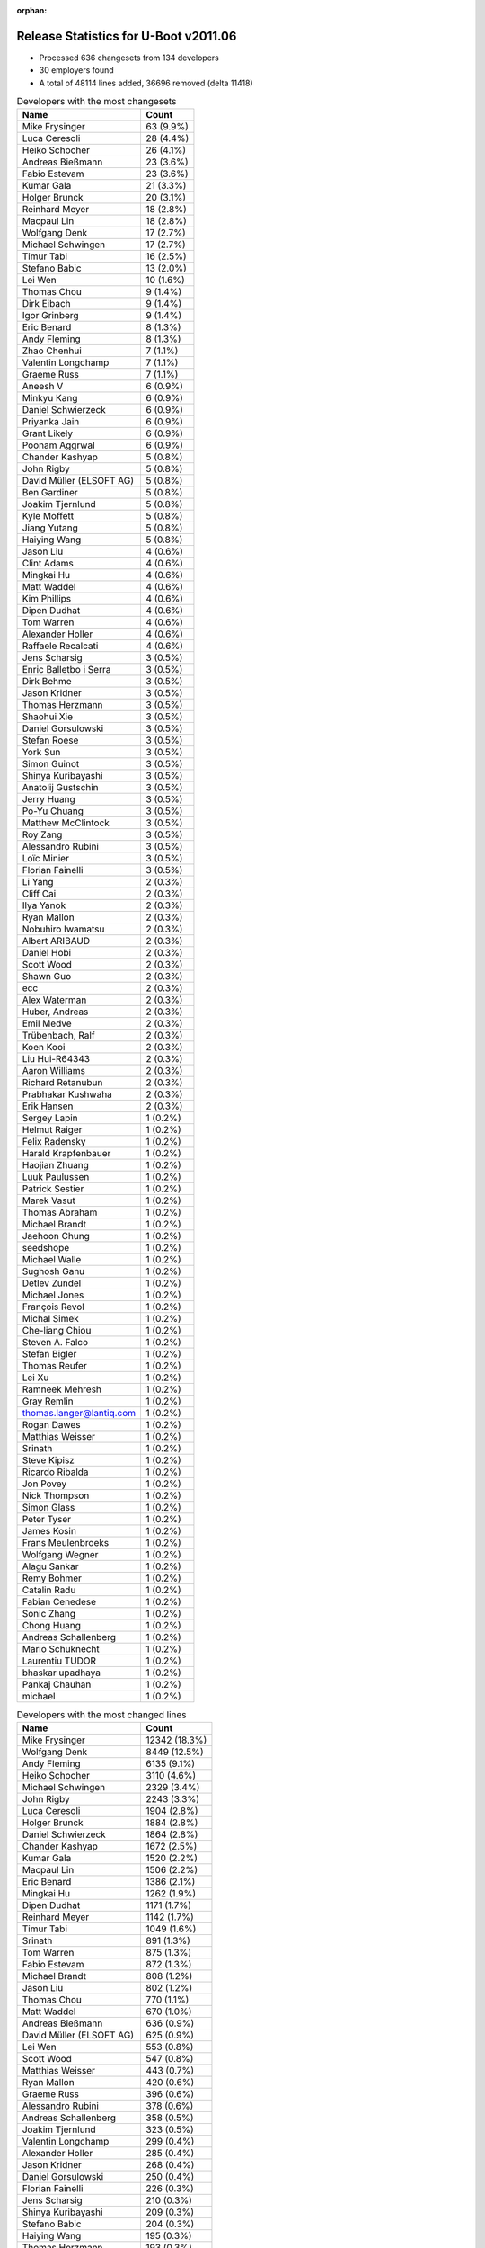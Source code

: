 :orphan:

Release Statistics for U-Boot v2011.06
======================================

* Processed 636 changesets from 134 developers

* 30 employers found

* A total of 48114 lines added, 36696 removed (delta 11418)

.. table:: Developers with the most changesets
   :widths: auto

   ================================  =====
   Name                              Count
   ================================  =====
   Mike Frysinger                    63 (9.9%)
   Luca Ceresoli                     28 (4.4%)
   Heiko Schocher                    26 (4.1%)
   Andreas Bießmann                  23 (3.6%)
   Fabio Estevam                     23 (3.6%)
   Kumar Gala                        21 (3.3%)
   Holger Brunck                     20 (3.1%)
   Reinhard Meyer                    18 (2.8%)
   Macpaul Lin                       18 (2.8%)
   Wolfgang Denk                     17 (2.7%)
   Michael Schwingen                 17 (2.7%)
   Timur Tabi                        16 (2.5%)
   Stefano Babic                     13 (2.0%)
   Lei Wen                           10 (1.6%)
   Thomas Chou                       9 (1.4%)
   Dirk Eibach                       9 (1.4%)
   Igor Grinberg                     9 (1.4%)
   Eric Benard                       8 (1.3%)
   Andy Fleming                      8 (1.3%)
   Zhao Chenhui                      7 (1.1%)
   Valentin Longchamp                7 (1.1%)
   Graeme Russ                       7 (1.1%)
   Aneesh V                          6 (0.9%)
   Minkyu Kang                       6 (0.9%)
   Daniel Schwierzeck                6 (0.9%)
   Priyanka Jain                     6 (0.9%)
   Grant Likely                      6 (0.9%)
   Poonam Aggrwal                    6 (0.9%)
   Chander Kashyap                   5 (0.8%)
   John Rigby                        5 (0.8%)
   David Müller (ELSOFT AG)          5 (0.8%)
   Ben Gardiner                      5 (0.8%)
   Joakim Tjernlund                  5 (0.8%)
   Kyle Moffett                      5 (0.8%)
   Jiang Yutang                      5 (0.8%)
   Haiying Wang                      5 (0.8%)
   Jason Liu                         4 (0.6%)
   Clint Adams                       4 (0.6%)
   Mingkai Hu                        4 (0.6%)
   Matt Waddel                       4 (0.6%)
   Kim Phillips                      4 (0.6%)
   Dipen Dudhat                      4 (0.6%)
   Tom Warren                        4 (0.6%)
   Alexander Holler                  4 (0.6%)
   Raffaele Recalcati                4 (0.6%)
   Jens Scharsig                     3 (0.5%)
   Enric Balletbo i Serra            3 (0.5%)
   Dirk Behme                        3 (0.5%)
   Jason Kridner                     3 (0.5%)
   Thomas Herzmann                   3 (0.5%)
   Shaohui Xie                       3 (0.5%)
   Daniel Gorsulowski                3 (0.5%)
   Stefan Roese                      3 (0.5%)
   York Sun                          3 (0.5%)
   Simon Guinot                      3 (0.5%)
   Shinya Kuribayashi                3 (0.5%)
   Anatolij Gustschin                3 (0.5%)
   Jerry Huang                       3 (0.5%)
   Po-Yu Chuang                      3 (0.5%)
   Matthew McClintock                3 (0.5%)
   Roy Zang                          3 (0.5%)
   Alessandro Rubini                 3 (0.5%)
   Loïc Minier                       3 (0.5%)
   Florian Fainelli                  3 (0.5%)
   Li Yang                           2 (0.3%)
   Cliff Cai                         2 (0.3%)
   Ilya Yanok                        2 (0.3%)
   Ryan Mallon                       2 (0.3%)
   Nobuhiro Iwamatsu                 2 (0.3%)
   Albert ARIBAUD                    2 (0.3%)
   Daniel Hobi                       2 (0.3%)
   Scott Wood                        2 (0.3%)
   Shawn Guo                         2 (0.3%)
   ecc                               2 (0.3%)
   Alex Waterman                     2 (0.3%)
   Huber, Andreas                    2 (0.3%)
   Emil Medve                        2 (0.3%)
   Trübenbach, Ralf                  2 (0.3%)
   Koen Kooi                         2 (0.3%)
   Liu Hui-R64343                    2 (0.3%)
   Aaron Williams                    2 (0.3%)
   Richard Retanubun                 2 (0.3%)
   Prabhakar Kushwaha                2 (0.3%)
   Erik Hansen                       2 (0.3%)
   Sergey Lapin                      1 (0.2%)
   Helmut Raiger                     1 (0.2%)
   Felix Radensky                    1 (0.2%)
   Harald Krapfenbauer               1 (0.2%)
   Haojian Zhuang                    1 (0.2%)
   Luuk Paulussen                    1 (0.2%)
   Patrick Sestier                   1 (0.2%)
   Marek Vasut                       1 (0.2%)
   Thomas Abraham                    1 (0.2%)
   Michael Brandt                    1 (0.2%)
   Jaehoon Chung                     1 (0.2%)
   seedshope                         1 (0.2%)
   Michael Walle                     1 (0.2%)
   Sughosh Ganu                      1 (0.2%)
   Detlev Zundel                     1 (0.2%)
   Michael Jones                     1 (0.2%)
   François Revol                    1 (0.2%)
   Michal Simek                      1 (0.2%)
   Che-liang Chiou                   1 (0.2%)
   Steven A. Falco                   1 (0.2%)
   Stefan Bigler                     1 (0.2%)
   Thomas Reufer                     1 (0.2%)
   Lei Xu                            1 (0.2%)
   Ramneek Mehresh                   1 (0.2%)
   Gray Remlin                       1 (0.2%)
   thomas.langer@lantiq.com          1 (0.2%)
   Rogan Dawes                       1 (0.2%)
   Matthias Weisser                  1 (0.2%)
   Srinath                           1 (0.2%)
   Steve Kipisz                      1 (0.2%)
   Ricardo Ribalda                   1 (0.2%)
   Jon Povey                         1 (0.2%)
   Nick Thompson                     1 (0.2%)
   Simon Glass                       1 (0.2%)
   Peter Tyser                       1 (0.2%)
   James Kosin                       1 (0.2%)
   Frans Meulenbroeks                1 (0.2%)
   Wolfgang Wegner                   1 (0.2%)
   Alagu Sankar                      1 (0.2%)
   Remy Bohmer                       1 (0.2%)
   Catalin Radu                      1 (0.2%)
   Fabian Cenedese                   1 (0.2%)
   Sonic Zhang                       1 (0.2%)
   Chong Huang                       1 (0.2%)
   Andreas Schallenberg              1 (0.2%)
   Mario Schuknecht                  1 (0.2%)
   Laurentiu TUDOR                   1 (0.2%)
   bhaskar upadhaya                  1 (0.2%)
   Pankaj Chauhan                    1 (0.2%)
   michael                           1 (0.2%)
   ================================  =====


.. table:: Developers with the most changed lines
   :widths: auto

   ================================  =====
   Name                              Count
   ================================  =====
   Mike Frysinger                    12342 (18.3%)
   Wolfgang Denk                     8449 (12.5%)
   Andy Fleming                      6135 (9.1%)
   Heiko Schocher                    3110 (4.6%)
   Michael Schwingen                 2329 (3.4%)
   John Rigby                        2243 (3.3%)
   Luca Ceresoli                     1904 (2.8%)
   Holger Brunck                     1884 (2.8%)
   Daniel Schwierzeck                1864 (2.8%)
   Chander Kashyap                   1672 (2.5%)
   Kumar Gala                        1520 (2.2%)
   Macpaul Lin                       1506 (2.2%)
   Eric Benard                       1386 (2.1%)
   Mingkai Hu                        1262 (1.9%)
   Dipen Dudhat                      1171 (1.7%)
   Reinhard Meyer                    1142 (1.7%)
   Timur Tabi                        1049 (1.6%)
   Srinath                           891 (1.3%)
   Tom Warren                        875 (1.3%)
   Fabio Estevam                     872 (1.3%)
   Michael Brandt                    808 (1.2%)
   Jason Liu                         802 (1.2%)
   Thomas Chou                       770 (1.1%)
   Matt Waddel                       670 (1.0%)
   Andreas Bießmann                  636 (0.9%)
   David Müller (ELSOFT AG)          625 (0.9%)
   Lei Wen                           553 (0.8%)
   Scott Wood                        547 (0.8%)
   Matthias Weisser                  443 (0.7%)
   Ryan Mallon                       420 (0.6%)
   Graeme Russ                       396 (0.6%)
   Alessandro Rubini                 378 (0.6%)
   Andreas Schallenberg              358 (0.5%)
   Joakim Tjernlund                  323 (0.5%)
   Valentin Longchamp                299 (0.4%)
   Alexander Holler                  285 (0.4%)
   Jason Kridner                     268 (0.4%)
   Daniel Gorsulowski                250 (0.4%)
   Florian Fainelli                  226 (0.3%)
   Jens Scharsig                     210 (0.3%)
   Shinya Kuribayashi                209 (0.3%)
   Stefano Babic                     204 (0.3%)
   Haiying Wang                      195 (0.3%)
   Thomas Herzmann                   193 (0.3%)
   Chong Huang                       178 (0.3%)
   Igor Grinberg                     175 (0.3%)
   Jerry Huang                       169 (0.2%)
   Roy Zang                          169 (0.2%)
   Jiang Yutang                      163 (0.2%)
   Emil Medve                        159 (0.2%)
   Grant Likely                      150 (0.2%)
   Dirk Eibach                       147 (0.2%)
   Raffaele Recalcati                143 (0.2%)
   Thomas Reufer                     140 (0.2%)
   Poonam Aggrwal                    123 (0.2%)
   Kyle Moffett                      122 (0.2%)
   Steven A. Falco                   114 (0.2%)
   Richard Retanubun                 111 (0.2%)
   Prabhakar Kushwaha                108 (0.2%)
   Huber, Andreas                    107 (0.2%)
   Enric Balletbo i Serra            106 (0.2%)
   Kim Phillips                      101 (0.1%)
   Shaohui Xie                       97 (0.1%)
   Sergey Lapin                      97 (0.1%)
   Priyanka Jain                     89 (0.1%)
   Minkyu Kang                       70 (0.1%)
   Michael Jones                     63 (0.1%)
   Clint Adams                       62 (0.1%)
   Koen Kooi                         61 (0.1%)
   Remy Bohmer                       56 (0.1%)
   Matthew McClintock                49 (0.1%)
   Ilya Yanok                        48 (0.1%)
   Erik Hansen                       48 (0.1%)
   Ben Gardiner                      45 (0.1%)
   Jaehoon Chung                     45 (0.1%)
   Zhao Chenhui                      38 (0.1%)
   Li Yang                           35 (0.1%)
   Liu Hui-R64343                    31 (0.0%)
   Nick Thompson                     31 (0.0%)
   Aneesh V                          29 (0.0%)
   thomas.langer@lantiq.com          27 (0.0%)
   Po-Yu Chuang                      26 (0.0%)
   Anatolij Gustschin                25 (0.0%)
   Stefan Roese                      24 (0.0%)
   Albert ARIBAUD                    22 (0.0%)
   York Sun                          18 (0.0%)
   Harald Krapfenbauer               18 (0.0%)
   Steve Kipisz                      18 (0.0%)
   Ramneek Mehresh                   16 (0.0%)
   Laurentiu TUDOR                   16 (0.0%)
   Alex Waterman                     14 (0.0%)
   Loïc Minier                       13 (0.0%)
   Detlev Zundel                     12 (0.0%)
   Stefan Bigler                     12 (0.0%)
   Simon Guinot                      11 (0.0%)
   Aaron Williams                    11 (0.0%)
   Wolfgang Wegner                   11 (0.0%)
   Catalin Radu                      10 (0.0%)
   Michael Walle                     9 (0.0%)
   bhaskar upadhaya                  9 (0.0%)
   Peter Tyser                       8 (0.0%)
   Daniel Hobi                       7 (0.0%)
   Felix Radensky                    7 (0.0%)
   Michal Simek                      7 (0.0%)
   Jon Povey                         7 (0.0%)
   Fabian Cenedese                   7 (0.0%)
   Cliff Cai                         6 (0.0%)
   Shawn Guo                         6 (0.0%)
   ecc                               6 (0.0%)
   Ricardo Ribalda                   5 (0.0%)
   Sonic Zhang                       5 (0.0%)
   Marek Vasut                       4 (0.0%)
   Lei Xu                            4 (0.0%)
   James Kosin                       4 (0.0%)
   Dirk Behme                        3 (0.0%)
   Trübenbach, Ralf                  3 (0.0%)
   Patrick Sestier                   3 (0.0%)
   François Revol                    3 (0.0%)
   Frans Meulenbroeks                3 (0.0%)
   Alagu Sankar                      3 (0.0%)
   Pankaj Chauhan                    3 (0.0%)
   Nobuhiro Iwamatsu                 2 (0.0%)
   Luuk Paulussen                    2 (0.0%)
   Thomas Abraham                    2 (0.0%)
   seedshope                         2 (0.0%)
   Sughosh Ganu                      2 (0.0%)
   Che-liang Chiou                   2 (0.0%)
   Gray Remlin                       2 (0.0%)
   Rogan Dawes                       2 (0.0%)
   Mario Schuknecht                  2 (0.0%)
   michael                           2 (0.0%)
   Helmut Raiger                     1 (0.0%)
   Haojian Zhuang                    1 (0.0%)
   Simon Glass                       1 (0.0%)
   ================================  =====


.. table:: Developers with the most lines removed
   :widths: auto

   ================================  =====
   Name                              Count
   ================================  =====
   Wolfgang Denk                     7936 (21.6%)
   Daniel Schwierzeck                1500 (4.1%)
   Eric Benard                       895 (2.4%)
   Holger Brunck                     545 (1.5%)
   Scott Wood                        503 (1.4%)
   Kumar Gala                        496 (1.4%)
   David Müller (ELSOFT AG)          377 (1.0%)
   Alessandro Rubini                 363 (1.0%)
   Andreas Bießmann                  272 (0.7%)
   Reinhard Meyer                    159 (0.4%)
   Shinya Kuribayashi                115 (0.3%)
   Graeme Russ                       90 (0.2%)
   Michael Jones                     63 (0.2%)
   Nick Thompson                     20 (0.1%)
   Liu Hui-R64343                    18 (0.0%)
   Erik Hansen                       16 (0.0%)
   thomas.langer@lantiq.com          15 (0.0%)
   Stefan Roese                      14 (0.0%)
   Po-Yu Chuang                      9 (0.0%)
   Stefano Babic                     8 (0.0%)
   Fabian Cenedese                   7 (0.0%)
   Shawn Guo                         6 (0.0%)
   Albert ARIBAUD                    4 (0.0%)
   Daniel Hobi                       4 (0.0%)
   Felix Radensky                    4 (0.0%)
   Harald Krapfenbauer               3 (0.0%)
   Loïc Minier                       2 (0.0%)
   Ben Gardiner                      1 (0.0%)
   Jon Povey                         1 (0.0%)
   Marek Vasut                       1 (0.0%)
   ================================  =====


.. table:: Developers with the most signoffs (total 281)
   :widths: auto

   ================================  =====
   Name                              Count
   ================================  =====
   Kumar Gala                        80 (28.5%)
   Sandeep Paulraj                   32 (11.4%)
   Valentin Longchamp                23 (8.2%)
   Holger Brunck                     19 (6.8%)
   Stefan Roese                      15 (5.3%)
   Mike Frysinger                    13 (4.6%)
   Andy Fleming                      12 (4.3%)
   Minkyu Kang                       11 (3.9%)
   Scott Wood                        8 (2.8%)
   Shinya Kuribayashi                6 (2.1%)
   Zhao Chenhui                      4 (1.4%)
   Poonam Aggrwal                    4 (1.4%)
   Jason Kridner                     4 (1.4%)
   Heiko Schocher                    4 (1.4%)
   Lukas Roggli                      3 (1.1%)
   Timur Tabi                        3 (1.1%)
   Kyungmin Park                     2 (0.7%)
   Albert Aribaud                    2 (0.7%)
   David Woodhouse                   2 (0.7%)
   Jin Qing                          2 (0.7%)
   Li Yang                           2 (0.7%)
   Shaohui Xie                       2 (0.7%)
   Roy Zang                          2 (0.7%)
   Mingkai Hu                        2 (0.7%)
   Dipen Dudhat                      2 (0.7%)
   Wolfgang Denk                     1 (0.4%)
   Loïc Minier                       1 (0.4%)
   Mathieu Poirier                   1 (0.4%)
   Tushar Behera                     1 (0.4%)
   Scott McNutt                      1 (0.4%)
   Rabin Vincent                     1 (0.4%)
   Luca Haab                         1 (0.4%)
   Clive Stubbings                   1 (0.4%)
   Ricardo Ribalda Delgado           1 (0.4%)
   Brian Norris                      1 (0.4%)
   Chunhe Lan                        1 (0.4%)
   Haitao Zhang                      1 (0.4%)
   Steffen Sledz                     1 (0.4%)
   Sandeep Gopalpet                  1 (0.4%)
   Michael Trimarchi                 1 (0.4%)
   Stefan Bigler                     1 (0.4%)
   Anatolij Gustschin                1 (0.4%)
   Priyanka Jain                     1 (0.4%)
   Thomas Reufer                     1 (0.4%)
   Jerry Huang                       1 (0.4%)
   Fabio Estevam                     1 (0.4%)
   John Rigby                        1 (0.4%)
   ================================  =====


.. table:: Developers with the most reviews (total 0)
   :widths: auto

   ================================  =====
   Name                              Count
   ================================  =====
   ================================  =====


.. table:: Developers with the most test credits (total 10)
   :widths: auto

   ================================  =====
   Name                              Count
   ================================  =====
   Mike Frysinger                    1 (10.0%)
   Anatolij Gustschin                1 (10.0%)
   Fabio Estevam                     1 (10.0%)
   Andreas Bießmann                  1 (10.0%)
   Graeme Russ                       1 (10.0%)
   Stefano Babic                     1 (10.0%)
   Felix Radensky                    1 (10.0%)
   Magnus Lilja                      1 (10.0%)
   Andre Schwarz                     1 (10.0%)
   Sughosh Ganu                      1 (10.0%)
   ================================  =====


.. table:: Developers who gave the most tested-by credits (total 10)
   :widths: auto

   ================================  =====
   Name                              Count
   ================================  =====
   Fabio Estevam                     2 (20.0%)
   Kim Phillips                      2 (20.0%)
   Anatolij Gustschin                1 (10.0%)
   Stefano Babic                     1 (10.0%)
   Stefan Roese                      1 (10.0%)
   Scott Wood                        1 (10.0%)
   Priyanka Jain                     1 (10.0%)
   Jens Scharsig                     1 (10.0%)
   ================================  =====


.. table:: Developers with the most report credits (total 5)
   :widths: auto

   ================================  =====
   Name                              Count
   ================================  =====
   Andre Schwarz                     1 (20.0%)
   Kumar Gala                        1 (20.0%)
   Wolfgang Denk                     1 (20.0%)
   Michael Weiss                     1 (20.0%)
   Jianxi Fu                         1 (20.0%)
   ================================  =====


.. table:: Developers who gave the most report credits (total 5)
   :widths: auto

   ================================  =====
   Name                              Count
   ================================  =====
   Mike Frysinger                    2 (40.0%)
   Kim Phillips                      1 (20.0%)
   Anatolij Gustschin                1 (20.0%)
   Peter Tyser                       1 (20.0%)
   ================================  =====


.. table:: Top changeset contributors by employer
   :widths: auto

   ================================  =====
   Name                              Count
   ================================  =====
   (Unknown)                         232 (36.5%)
   Freescale                         127 (20.0%)
   Analog Devices                    66 (10.4%)
   DENX Software Engineering         64 (10.1%)
   Keymile                           34 (5.3%)
   Linaro                            30 (4.7%)
   Texas Instruments                 10 (1.6%)
   CompuLab                          9 (1.4%)
   Guntermann & Drunck               9 (1.4%)
   Samsung                           7 (1.1%)
   Graeme Russ                       7 (1.1%)
   Boeing                            5 (0.8%)
   Transmode Systems                 5 (0.8%)
   Marvell                           4 (0.6%)
   ESD Electronics                   3 (0.5%)
   Universita di Pavia               3 (0.5%)
   Dirk Behme                        3 (0.5%)
   Google, Inc.                      2 (0.3%)
   Bluewater Systems                 2 (0.3%)
   EmCraft Systems                   2 (0.3%)
   RuggedCom                         2 (0.3%)
   Nobuhiro Iwamatsu                 2 (0.3%)
   General Electric                  1 (0.2%)
   Harris Corporation                1 (0.2%)
   Matrix Vision                     1 (0.2%)
   Mistral                           1 (0.2%)
   ST-Ericsson                       1 (0.2%)
   Extreme Engineering Solutions     1 (0.2%)
   Xilinx                            1 (0.2%)
   Oce Technologies                  1 (0.2%)
   ================================  =====


.. table:: Top lines changed by employer
   :widths: auto

   ================================  =====
   Name                              Count
   ================================  =====
   (Unknown)                         16339 (24.2%)
   Freescale                         13914 (20.6%)
   Analog Devices                    12353 (18.3%)
   DENX Software Engineering         11828 (17.5%)
   Linaro                            5558 (8.2%)
   Keymile                           2635 (3.9%)
   Mistral                           891 (1.3%)
   ST-Ericsson                       808 (1.2%)
   Bluewater Systems                 420 (0.6%)
   Graeme Russ                       396 (0.6%)
   Universita di Pavia               378 (0.6%)
   Transmode Systems                 323 (0.5%)
   Texas Instruments                 315 (0.5%)
   ESD Electronics                   250 (0.4%)
   Marvell                           189 (0.3%)
   CompuLab                          175 (0.3%)
   Guntermann & Drunck               147 (0.2%)
   Boeing                            122 (0.2%)
   Samsung                           115 (0.2%)
   Harris Corporation                114 (0.2%)
   RuggedCom                         111 (0.2%)
   Matrix Vision                     63 (0.1%)
   Oce Technologies                  56 (0.1%)
   EmCraft Systems                   48 (0.1%)
   General Electric                  31 (0.0%)
   Extreme Engineering Solutions     8 (0.0%)
   Xilinx                            7 (0.0%)
   Dirk Behme                        3 (0.0%)
   Google, Inc.                      3 (0.0%)
   Nobuhiro Iwamatsu                 2 (0.0%)
   ================================  =====


.. table:: Employers with the most signoffs (total 281)
   :widths: auto

   ================================  =====
   Name                              Count
   ================================  =====
   Freescale                         128 (45.6%)
   Keymile                           48 (17.1%)
   Texas Instruments                 36 (12.8%)
   DENX Software Engineering         21 (7.5%)
   Analog Devices                    13 (4.6%)
   Samsung                           13 (4.6%)
   (Unknown)                         12 (4.3%)
   Linaro                            4 (1.4%)
   Intel                             2 (0.7%)
   ST-Ericsson                       1 (0.4%)
   Amarula Solutions                 1 (0.4%)
   Psyent                            1 (0.4%)
   Xentech Solutions                 1 (0.4%)
   ================================  =====


.. table:: Employers with the most hackers (total 136)
   :widths: auto

   ================================  =====
   Name                              Count
   ================================  =====
   (Unknown)                         57 (41.9%)
   Freescale                         27 (19.9%)
   Linaro                            8 (5.9%)
   DENX Software Engineering         7 (5.1%)
   Keymile                           6 (4.4%)
   Texas Instruments                 3 (2.2%)
   Analog Devices                    3 (2.2%)
   Samsung                           2 (1.5%)
   Google, Inc.                      2 (1.5%)
   ST-Ericsson                       1 (0.7%)
   Mistral                           1 (0.7%)
   Bluewater Systems                 1 (0.7%)
   Graeme Russ                       1 (0.7%)
   Universita di Pavia               1 (0.7%)
   Transmode Systems                 1 (0.7%)
   ESD Electronics                   1 (0.7%)
   Marvell                           1 (0.7%)
   CompuLab                          1 (0.7%)
   Guntermann & Drunck               1 (0.7%)
   Boeing                            1 (0.7%)
   Harris Corporation                1 (0.7%)
   RuggedCom                         1 (0.7%)
   Matrix Vision                     1 (0.7%)
   Oce Technologies                  1 (0.7%)
   EmCraft Systems                   1 (0.7%)
   General Electric                  1 (0.7%)
   Extreme Engineering Solutions     1 (0.7%)
   Xilinx                            1 (0.7%)
   Dirk Behme                        1 (0.7%)
   Nobuhiro Iwamatsu                 1 (0.7%)
   ================================  =====
